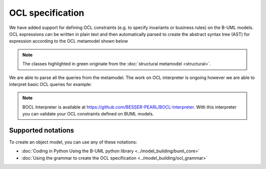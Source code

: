 OCL specification
=================

We have added support for defining OCL constraints (e.g. to specify invariants or business rules) on the B-UML models.
OCL expressions can be written in plain text and then automatically parsed to create the abstract syntax tree (AST) 
for expression according to the OCL metamodel shown below

.. image:: ../../img/ocl_mm.png
  :width: 800
  :alt: OCL metamodel
  :align: center


.. note::

  The classes highlighted in green originate from the :doc:`structural metamodel <structural>`.

We are able to parse all the queries from the metamodel. The work on OCL interpreter is ongoing however we are able to interpret basic OCL queries for example:

.. code-block:: python
  :linenos:

  context library inv inv1: self.books>0

.. note::

  BOCL Interpreter is available at https://github.com/BESSER-PEARL/BOCL-Interpreter. With this interpreter you can validate your OCL constraints defined on BUML models.



Supported notations
-------------------

To create an object model, you can use any of these notations:

* :doc:`Coding in Python Using the B-UML python library <../model_building/buml_core>`
* :doc:`Using the grammar to create the OCL specification <../model_building/ocl_grammar>`